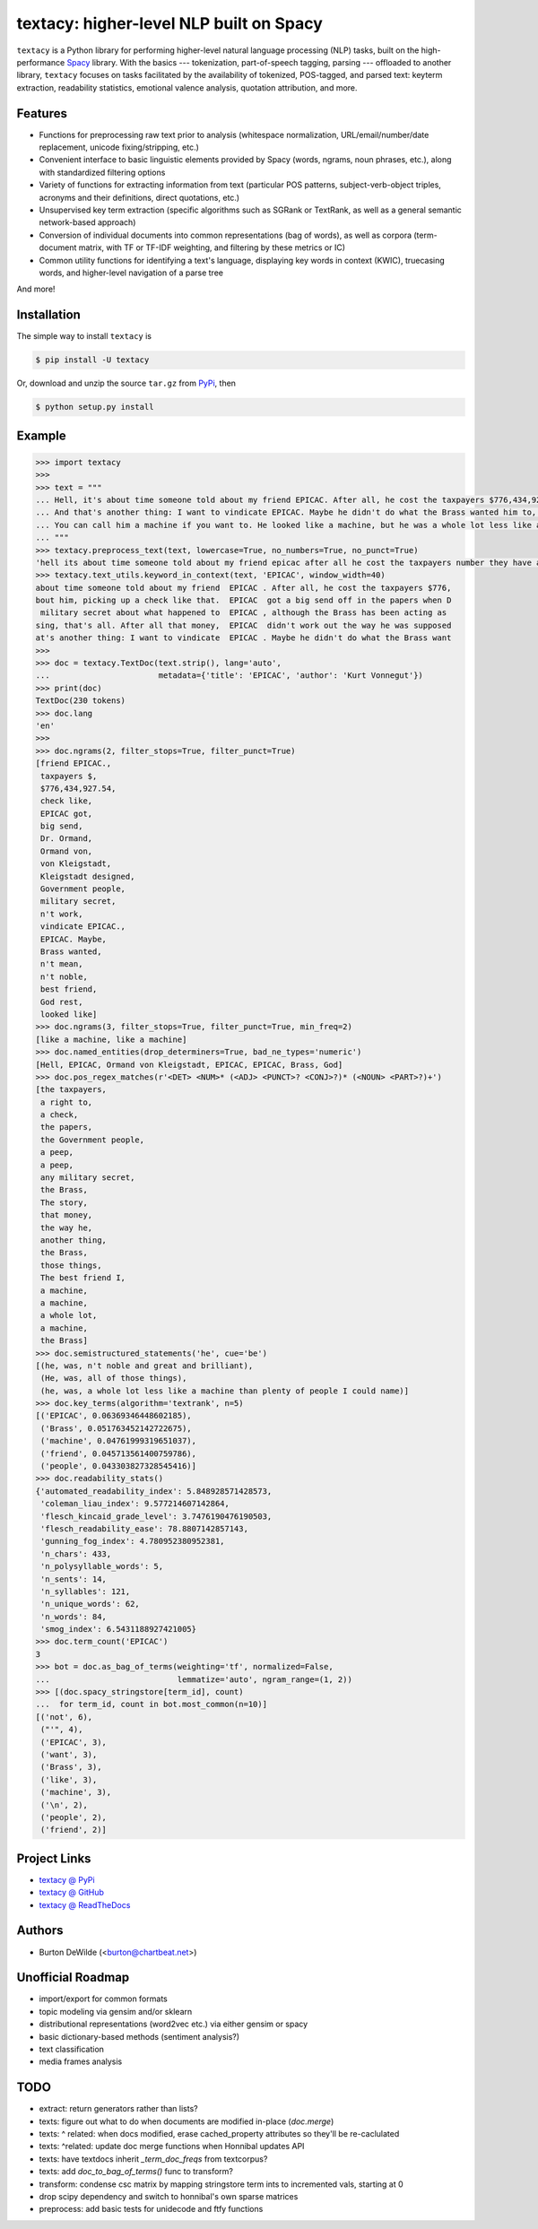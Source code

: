 ========================================
textacy: higher-level NLP built on Spacy
========================================

``textacy`` is a Python library for performing higher-level natural language processing (NLP) tasks, built on the high-performance `Spacy <https://spacy.io/>`_ library. With the basics --- tokenization, part-of-speech tagging, parsing --- offloaded to another library, ``textacy`` focuses on tasks facilitated by the availability of tokenized, POS-tagged, and parsed text: keyterm extraction, readability statistics, emotional valence analysis, quotation attribution, and more.


Features
--------

- Functions for preprocessing raw text prior to analysis (whitespace normalization, URL/email/number/date replacement, unicode fixing/stripping, etc.)
- Convenient interface to basic linguistic elements provided by Spacy (words, ngrams, noun phrases, etc.), along with standardized filtering options
- Variety of functions for extracting information from text (particular POS patterns, subject-verb-object triples, acronyms and their definitions, direct quotations, etc.)
- Unsupervised key term extraction (specific algorithms such as SGRank or TextRank, as well as a general semantic network-based approach)
- Conversion of individual documents into common representations (bag of words), as well as corpora (term-document matrix, with TF or TF-IDF weighting, and filtering by these metrics or IC)
- Common utility functions for identifying a text's language, displaying key words in context (KWIC), truecasing words, and higher-level navigation of a parse tree

And more!


Installation
------------

The simple way to install ``textacy`` is

.. code-block:: console

    $ pip install -U textacy

Or, download and unzip the source ``tar.gz`` from  `PyPi <https://pypi.python.org/pypi/textacy>`_, then

.. code-block:: console

    $ python setup.py install


Example
-------

.. code-block:: pycon

    >>> import textacy
    >>>
    >>> text = """
    ... Hell, it's about time someone told about my friend EPICAC. After all, he cost the taxpayers $776,434,927.54. They have a right to know about him, picking up a check like that. EPICAC got a big send off in the papers when Dr. Ormand von Kleigstadt designed him for the Government people. Since then, there hasn't been a peep about him -- not a peep. It isn't any military secret about what happened to EPICAC, although the Brass has been acting as though it were. The story is embarrassing, that's all. After all that money, EPICAC didn't work out the way he was supposed to.
    ... And that's another thing: I want to vindicate EPICAC. Maybe he didn't do what the Brass wanted him to, but that doesn't mean he wasn't noble and great and brilliant. He was all of those things. The best friend I ever had, God rest his soul.
    ... You can call him a machine if you want to. He looked like a machine, but he was a whole lot less like a machine than plenty of people I could name. That's why he fizzled as far as the Brass was concerned.
    ... """
    >>> textacy.preprocess_text(text, lowercase=True, no_numbers=True, no_punct=True)
    'hell its about time someone told about my friend epicac after all he cost the taxpayers number they have a right to know about him picking up a check like that epicac got a big send off in the papers when dr ormand von kleigstadt designed him for the government people since then there hasnt been a peep about him not a peep it isnt any military secret about what happened to epicac although the brass has been acting as though it were the story is embarrassing thats all after all that money epicac didnt work out the way he was supposed to\nand thats another thing i want to vindicate epicac maybe he didnt do what the brass wanted him to but that doesnt mean he wasnt noble and great and brilliant he was all of those things the best friend i ever had god rest his soul\nyou can call him a machine if you want to he looked like a machine but he was a whole lot less like a machine than plenty of people i could name thats why he fizzled as far as the brass was concerned'
    >>> textacy.text_utils.keyword_in_context(text, 'EPICAC', window_width=40)
    about time someone told about my friend  EPICAC . After all, he cost the taxpayers $776,
    bout him, picking up a check like that.  EPICAC  got a big send off in the papers when D
     military secret about what happened to  EPICAC , although the Brass has been acting as
    sing, that's all. After all that money,  EPICAC  didn't work out the way he was supposed
    at's another thing: I want to vindicate  EPICAC . Maybe he didn't do what the Brass want
    >>>
    >>> doc = textacy.TextDoc(text.strip(), lang='auto',
    ...                       metadata={'title': 'EPICAC', 'author': 'Kurt Vonnegut'})
    >>> print(doc)
    TextDoc(230 tokens)
    >>> doc.lang
    'en'
    >>>
    >>> doc.ngrams(2, filter_stops=True, filter_punct=True)
    [friend EPICAC.,
     taxpayers $,
     $776,434,927.54,
     check like,
     EPICAC got,
     big send,
     Dr. Ormand,
     Ormand von,
     von Kleigstadt,
     Kleigstadt designed,
     Government people,
     military secret,
     n't work,
     vindicate EPICAC.,
     EPICAC. Maybe,
     Brass wanted,
     n't mean,
     n't noble,
     best friend,
     God rest,
     looked like]
    >>> doc.ngrams(3, filter_stops=True, filter_punct=True, min_freq=2)
    [like a machine, like a machine]
    >>> doc.named_entities(drop_determiners=True, bad_ne_types='numeric')
    [Hell, EPICAC, Ormand von Kleigstadt, EPICAC, EPICAC, Brass, God]
    >>> doc.pos_regex_matches(r'<DET> <NUM>* (<ADJ> <PUNCT>? <CONJ>?)* (<NOUN> <PART>?)+')
    [the taxpayers,
     a right to,
     a check,
     the papers,
     the Government people,
     a peep,
     a peep,
     any military secret,
     the Brass,
     The story,
     that money,
     the way he,
     another thing,
     the Brass,
     those things,
     The best friend I,
     a machine,
     a machine,
     a whole lot,
     a machine,
     the Brass]
    >>> doc.semistructured_statements('he', cue='be')
    [(he, was, n't noble and great and brilliant),
     (He, was, all of those things),
     (he, was, a whole lot less like a machine than plenty of people I could name)]
    >>> doc.key_terms(algorithm='textrank', n=5)
    [('EPICAC', 0.06369346448602185),
     ('Brass', 0.051763452142722675),
     ('machine', 0.04761999319651037),
     ('friend', 0.045713561400759786),
     ('people', 0.043303827328545416)]
    >>> doc.readability_stats()
    {'automated_readability_index': 5.848928571428573,
     'coleman_liau_index': 9.577214607142864,
     'flesch_kincaid_grade_level': 3.7476190476190503,
     'flesch_readability_ease': 78.8807142857143,
     'gunning_fog_index': 4.780952380952381,
     'n_chars': 433,
     'n_polysyllable_words': 5,
     'n_sents': 14,
     'n_syllables': 121,
     'n_unique_words': 62,
     'n_words': 84,
     'smog_index': 6.5431188927421005}
    >>> doc.term_count('EPICAC')
    3
    >>> bot = doc.as_bag_of_terms(weighting='tf', normalized=False,
    ...                           lemmatize='auto', ngram_range=(1, 2))
    >>> [(doc.spacy_stringstore[term_id], count)
    ...  for term_id, count in bot.most_common(n=10)]
    [('not', 6),
     ("'", 4),
     ('EPICAC', 3),
     ('want', 3),
     ('Brass', 3),
     ('like', 3),
     ('machine', 3),
     ('\n', 2),
     ('people', 2),
     ('friend', 2)]


Project Links
-------------

- `textacy @ PyPi <https://pypi.python.org/pypi/textacy>`_
- `textacy @ GitHub <https://github.com/chartbeat-labs/textacy>`_
- `textacy @ ReadTheDocs <http://textacy.readthedocs.org/en/latest/>`_


Authors
-------

- Burton DeWilde (<burton@chartbeat.net>)


Unofficial Roadmap
------------------

- import/export for common formats
- topic modeling via gensim and/or sklearn
- distributional representations (word2vec etc.) via either gensim or spacy
- basic dictionary-based methods (sentiment analysis?)
- text classification
- media frames analysis


TODO
----

- extract: return generators rather than lists?
- texts: figure out what to do when documents are modified in-place (`doc.merge`)
- texts: ^ related: when docs modified, erase cached_property attributes so they'll be re-caclulated
- texts: ^related: update doc merge functions when Honnibal updates API
- texts: have textdocs inherit `_term_doc_freqs` from textcorpus?
- texts: add `doc_to_bag_of_terms()` func to transform?
- transform: condense csc matrix by mapping stringstore term ints to incremented vals, starting at 0
- drop scipy dependency and switch to honnibal's own sparse matrices
- preprocess: add basic tests for unidecode and ftfy functions
